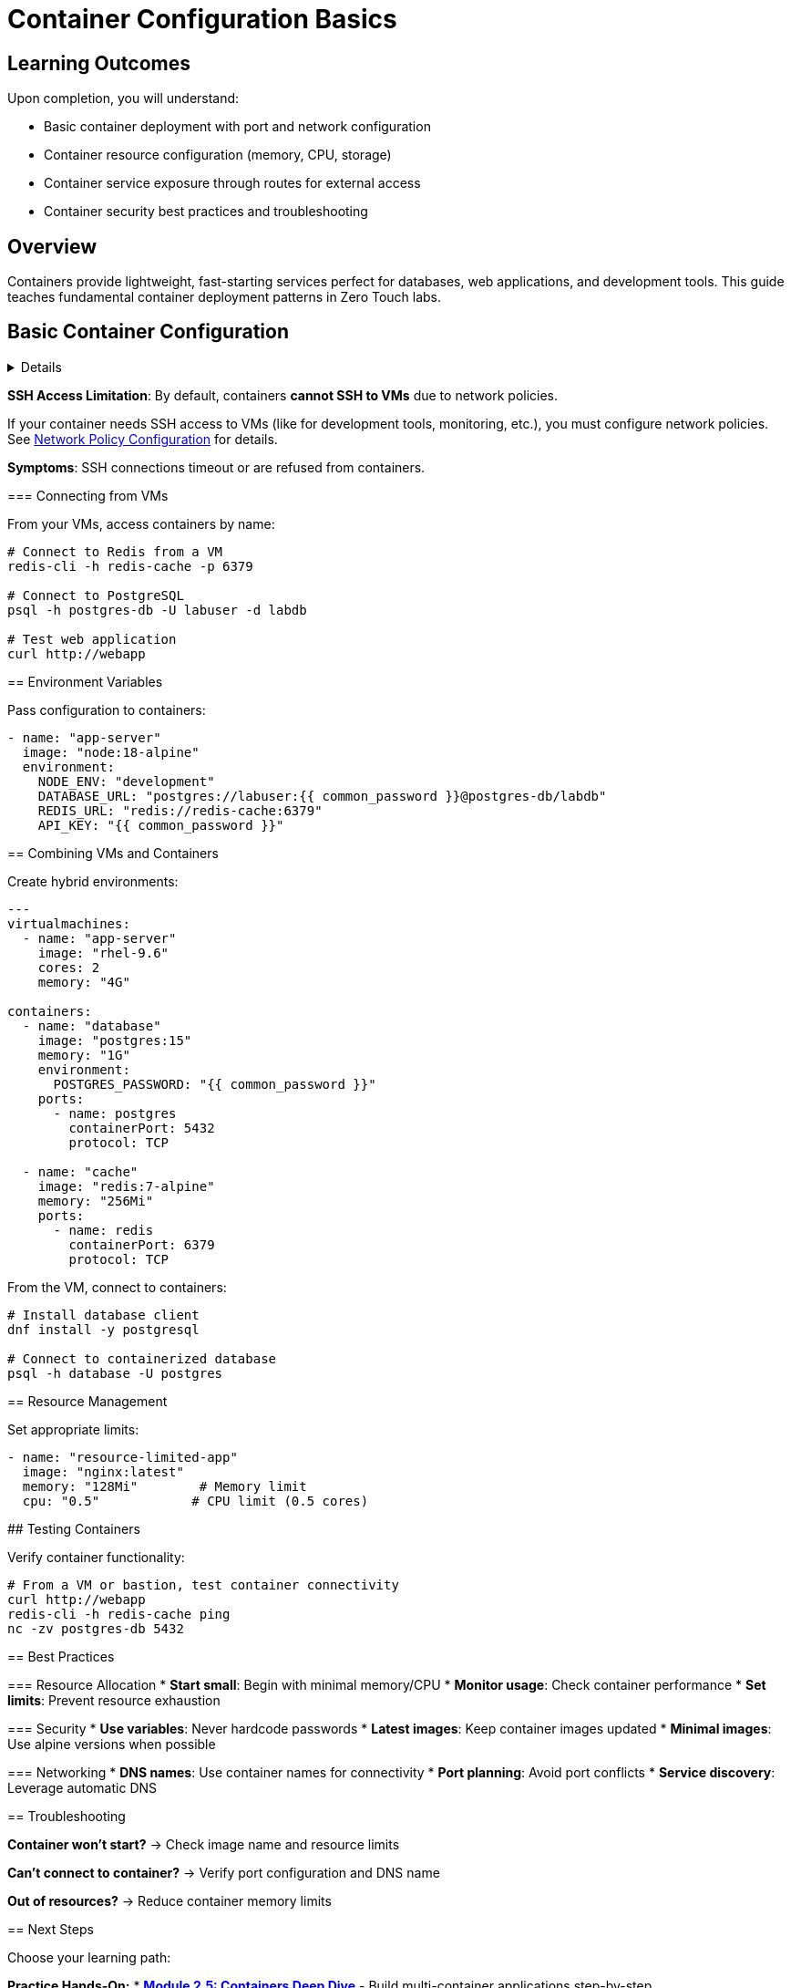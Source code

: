 = Container Configuration Basics
:estimated-time: 15-20 minutes

== Learning Outcomes

Upon completion, you will understand:

* Basic container deployment with port and network configuration
* Container resource configuration (memory, CPU, storage)
* Container service exposure through routes for external access
* Container security best practices and troubleshooting

== Overview

Containers provide lightweight, fast-starting services perfect for databases, web applications, and development tools. This guide teaches fundamental container deployment patterns in Zero Touch labs.

== Basic Container Configuration

[%collapsible]
====
Add containers to your `config/instances.yaml` file:

.Basic Container Configuration <<template-instances>>
[source,yaml]
----
---
containers: []
# Note: Official template has no containers by default
# Add containers here as needed for your lab
----

== Container Configuration Parameters

[cols="1,1,3"]
|===
|Parameter |Required |Description

|`name`
| Yes
|Unique container identifier

|`image`
| Yes
|Container image (Docker Hub format)

|`ports`
|No
|List of exposed ports

|`environment`
|No
|Environment variables

|`memory`
|No
|Memory limit (default: "32Mi")

|`cpu`
|No
|CPU limit (default: 1)

|`command`
|No
|Override container command

|`volumeMounts`
|No
|Mount persistent storage
|===

== Common Container Examples

=== Redis Cache

[source,yaml]
----
- name: "redis-cache"
  image: "redis:7-alpine"
  memory: "256Mi"
  cpu: "0.5"
  ports:
    - name: redis
      containerPort: 6379
      protocol: TCP
  environment:
    REDIS_PASSWORD: "{{ common_password }}"
----

=== PostgreSQL Database  

[source,yaml]
----
- name: "postgres-db"
  image: "postgres:15"
  memory: "1G" 
  cpu: "1"
  ports:
    - name: postgres
      containerPort: 5432
      protocol: TCP
  environment:
    POSTGRES_DB: "labdb"
    POSTGRES_USER: "labuser"
    POSTGRES_PASSWORD: "{{ common_password }}"
  volumes:
    - name: "postgres-data"
      emptyDir: {}
  volumeMounts:
    - name: "postgres-data"
      mountPath: "/var/lib/postgresql/data"
----

=== Web Application

[source,yaml]
----
- name: "webapp"
  image: "nginx:latest"
  memory: "128Mi"
  ports:
    - name: http
      containerPort: 80
      protocol: TCP
  volumes:
    - name: "webapp-config"
      configMap:
        name: "nginx-config"
  volumeMounts:
    - name: "webapp-config"
      mountPath: "/etc/nginx/conf.d"
----

== Container Networking

Containers automatically get:
* **Internal DNS**: Access via container name (e.g., `redis-cache`)
* **Network connectivity**: Can connect to VMs and other containers
* **Internet access**: For downloading packages and updates

[IMPORTANT]
====
**SSH Access Limitation**: By default, containers **cannot SSH to VMs** due to network policies.

If your container needs SSH access to VMs (like for development tools, monitoring, etc.), you must configure network policies. See xref:network-policy-configuration.adoc[Network Policy Configuration] for details.

**Symptoms**: SSH connections timeout or are refused from containers.
====

=== Connecting from VMs

From your VMs, access containers by name:

[source,bash]
----
# Connect to Redis from a VM
redis-cli -h redis-cache -p 6379

# Connect to PostgreSQL
psql -h postgres-db -U labuser -d labdb

# Test web application  
curl http://webapp
----

== Environment Variables

Pass configuration to containers:

[source,yaml]
----
- name: "app-server"
  image: "node:18-alpine"
  environment:
    NODE_ENV: "development"
    DATABASE_URL: "postgres://labuser:{{ common_password }}@postgres-db/labdb"
    REDIS_URL: "redis://redis-cache:6379"
    API_KEY: "{{ common_password }}"
----

== Combining VMs and Containers

Create hybrid environments:

[source,yaml]
----
---
virtualmachines:
  - name: "app-server"
    image: "rhel-9.6"
    cores: 2
    memory: "4G"
    
containers:
  - name: "database"
    image: "postgres:15"
    memory: "1G"
    environment:
      POSTGRES_PASSWORD: "{{ common_password }}"
    ports:
      - name: postgres
        containerPort: 5432
        protocol: TCP
      
  - name: "cache"
    image: "redis:7-alpine"
    memory: "256Mi"
    ports:
      - name: redis
        containerPort: 6379
        protocol: TCP
----

From the VM, connect to containers:

[source,bash]
----
# Install database client
dnf install -y postgresql

# Connect to containerized database
psql -h database -U postgres
----

== Resource Management

Set appropriate limits:

[source,yaml]
----
- name: "resource-limited-app"
  image: "nginx:latest"
  memory: "128Mi"        # Memory limit
  cpu: "0.5"            # CPU limit (0.5 cores)
----

## Testing Containers

Verify container functionality:

[source,bash]
----
# From a VM or bastion, test container connectivity
curl http://webapp
redis-cli -h redis-cache ping
nc -zv postgres-db 5432
----

== Best Practices

=== Resource Allocation
* **Start small**: Begin with minimal memory/CPU
* **Monitor usage**: Check container performance
* **Set limits**: Prevent resource exhaustion

=== Security
* **Use variables**: Never hardcode passwords
* **Latest images**: Keep container images updated
* **Minimal images**: Use alpine versions when possible

=== Networking
* **DNS names**: Use container names for connectivity  
* **Port planning**: Avoid port conflicts
* **Service discovery**: Leverage automatic DNS

== Troubleshooting

**Container won't start?**
→ Check image name and resource limits

**Can't connect to container?**
→ Verify port configuration and DNS name

**Out of resources?**  
→ Reduce container memory limits

== Next Steps

Choose your learning path:

**Practice Hands-On:**
* xref:module-2-5-containers-deep-dive.adoc[**Module 2.5: Containers Deep Dive**] - Build multi-container applications step-by-step

**Expand Container Knowledge:**
* xref:container-advanced.adoc[**Advanced Container Configuration**] - Overview of advanced patterns and specialized topics
* xref:container-multi-service-patterns.adoc[**Multi-Service Container Patterns**] - Deploy complete application stacks

**Integrate with Other Components:**
* xref:networking-basics.adoc[**Networking Basics**] - Connect containers to custom networks and VMs
* xref:network-policy-configuration.adoc[**Network Policy Configuration**] - Configure SSH access between containers and VMs

**Production Ready:**
* xref:container-monitoring-logging.adoc[**Container Monitoring & Logging**] - Implement observability
* xref:container-testing-validation.adoc[**Container Testing & Validation**] - Ensure reliability

== Related Documentation

* xref:vm-basics.adoc[VM Configuration Basics] - Set up VMs alongside containers
* xref:firewall-basics.adoc[Firewall Configuration Basics] - Secure your container deployments  
* xref:template-customization-guide.adoc[Template Customization Guide] - Integrate containers into complete lab designs
====

[bibliography]
== References

* [[[template-instances]]] Red Hat GPTE Team. Zero Touch Template Instance Configuration. 
  `https://github.com/rhpds/lab_zero_touch_template.git` - config/instances.yaml. 2024.

* [[[roadshow-instances]]] Red Hat Ansible Team. AAP 2.5 Roadshow Lab Instance Configuration. 
  AgnosticV Git Repository - zt-ans-bu-roadshow01/config/instances.yaml. 2024.

* [[[agnosticd-base]]] Red Hat GPTE Team. AgnosticD Zero Touch Base RHEL Configuration. 
  AgnosticD Git Repository - ansible/configs/zero-touch-base-rhel/default_vars_openshift_cnv.yaml. 2024.
